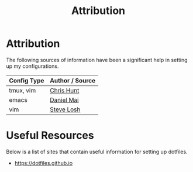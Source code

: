 #+TITLE: Attribution

* Attribution
The following sources of information have been a significant help in
setting up my configurations.

| Config Type | Author / Source |
|-------------+-----------------|
| tmux, vim   | [[https://github.com/chrishunt/dot-files][Chris Hunt]]      |
| emacs       | [[https://github.com/danielmai/.emacs.d][Daniel Mai]]      |
| vim         | [[http://learnvimscriptthehardway.stevelosh.com][Steve Losh]]      |
|-------------+-----------------|

* Useful Resources
Below is a list of sites that contain useful information for setting
up dotfiles.

- [[https://dotfiles.github.io]]
